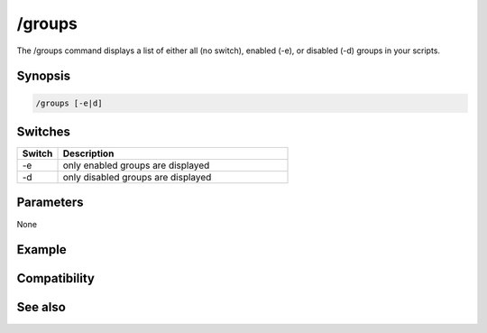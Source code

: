 /groups
=======

The /groups command displays a list of either all (no switch), enabled (-e), or disabled (-d) groups in your scripts.

Synopsis
--------

.. code:: text

    /groups [-e|d]

Switches
--------

.. list-table::
    :widths: 15 85
    :header-rows: 1

    * - Switch
      - Description
    * - -e
      - only enabled groups are displayed
    * - -d
      - only disabled groups are displayed

Parameters
----------

None

Example
-------

Compatibility
-------------

.. compatibility:: 4.0

See also
--------

.. hlist::
    :columns: 4

    * :doc:`/disable </commands/disable>`
    * :doc:`/enable </commands/enable>`


